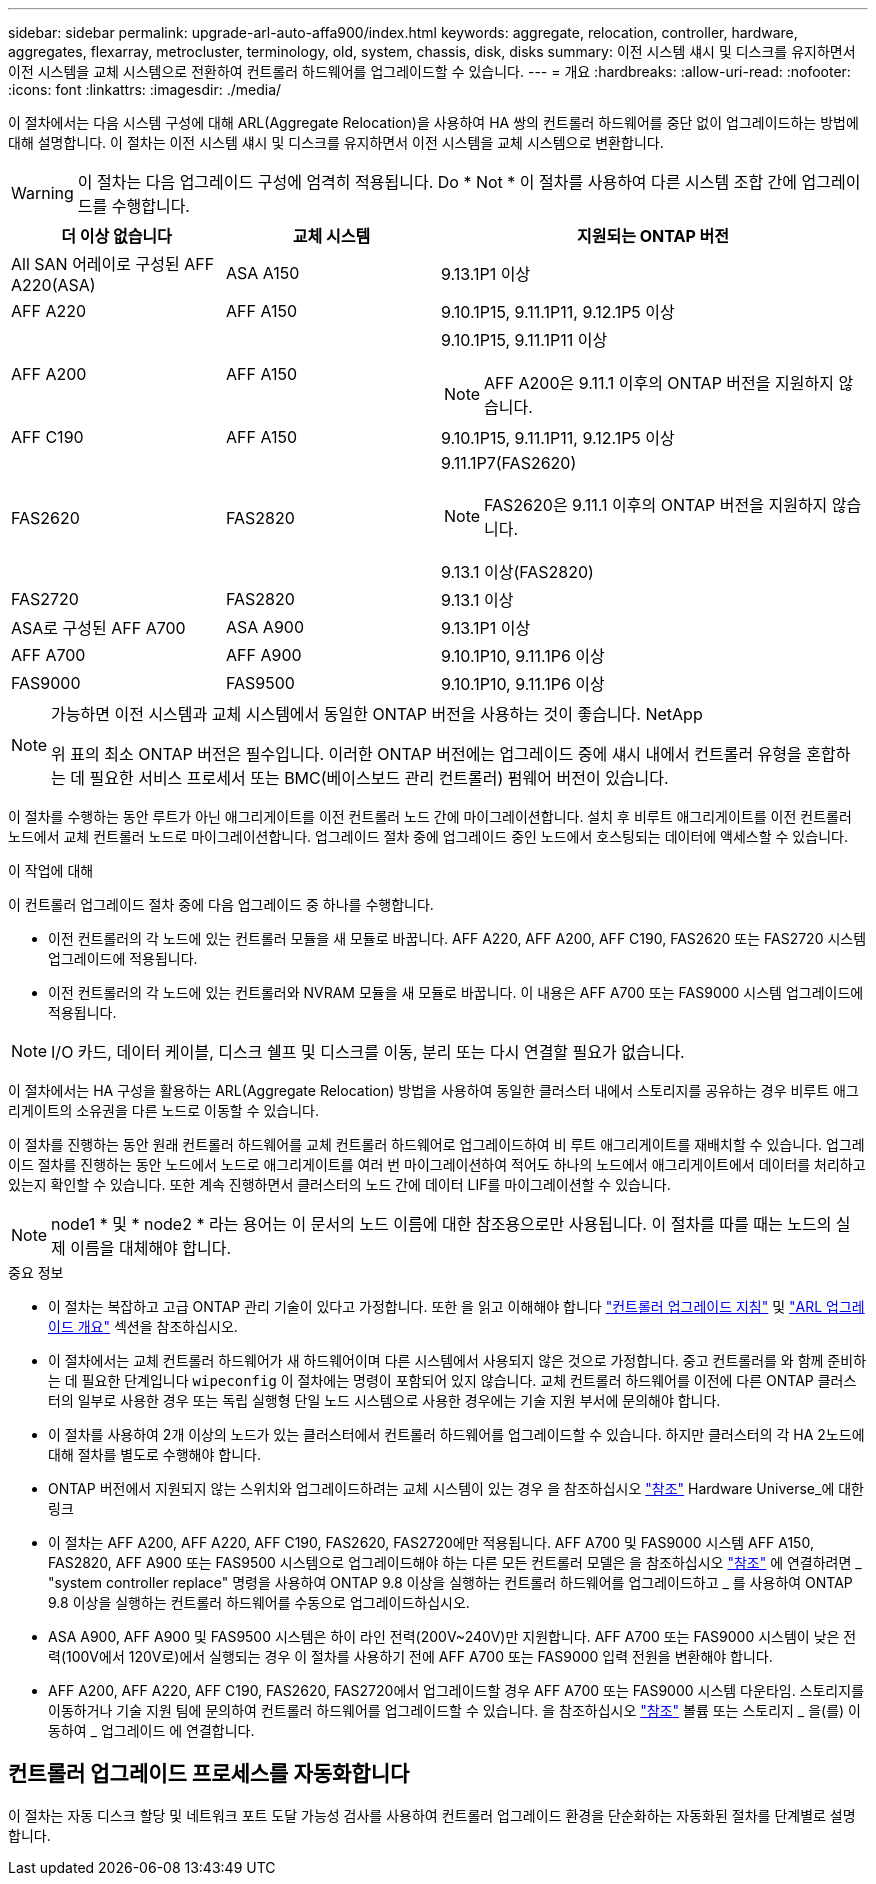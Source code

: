 ---
sidebar: sidebar 
permalink: upgrade-arl-auto-affa900/index.html 
keywords: aggregate, relocation, controller, hardware, aggregates, flexarray, metrocluster, terminology, old, system, chassis, disk, disks 
summary: 이전 시스템 섀시 및 디스크를 유지하면서 이전 시스템을 교체 시스템으로 전환하여 컨트롤러 하드웨어를 업그레이드할 수 있습니다. 
---
= 개요
:hardbreaks:
:allow-uri-read: 
:nofooter: 
:icons: font
:linkattrs: 
:imagesdir: ./media/


[role="lead"]
이 절차에서는 다음 시스템 구성에 대해 ARL(Aggregate Relocation)을 사용하여 HA 쌍의 컨트롤러 하드웨어를 중단 없이 업그레이드하는 방법에 대해 설명합니다. 이 절차는 이전 시스템 섀시 및 디스크를 유지하면서 이전 시스템을 교체 시스템으로 변환합니다.


WARNING: 이 절차는 다음 업그레이드 구성에 엄격히 적용됩니다. Do * Not * 이 절차를 사용하여 다른 시스템 조합 간에 업그레이드를 수행합니다.

[cols="20,20,40"]
|===
| 더 이상 없습니다 | 교체 시스템 | 지원되는 ONTAP 버전 


| All SAN 어레이로 구성된 AFF A220(ASA) | ASA A150 | 9.13.1P1 이상 


| AFF A220 | AFF A150 | 9.10.1P15, 9.11.1P11, 9.12.1P5 이상 


| AFF A200 | AFF A150  a| 
9.10.1P15, 9.11.1P11 이상


NOTE: AFF A200은 9.11.1 이후의 ONTAP 버전을 지원하지 않습니다.



| AFF C190 | AFF A150 | 9.10.1P15, 9.11.1P11, 9.12.1P5 이상 


| FAS2620 | FAS2820  a| 
9.11.1P7(FAS2620)


NOTE: FAS2620은 9.11.1 이후의 ONTAP 버전을 지원하지 않습니다.

9.13.1 이상(FAS2820)



| FAS2720 | FAS2820 | 9.13.1 이상 


| ASA로 구성된 AFF A700 | ASA A900 | 9.13.1P1 이상 


| AFF A700 | AFF A900 | 9.10.1P10, 9.11.1P6 이상 


| FAS9000 | FAS9500 | 9.10.1P10, 9.11.1P6 이상 
|===
[NOTE]
====
가능하면 이전 시스템과 교체 시스템에서 동일한 ONTAP 버전을 사용하는 것이 좋습니다. NetApp

위 표의 최소 ONTAP 버전은 필수입니다. 이러한 ONTAP 버전에는 업그레이드 중에 섀시 내에서 컨트롤러 유형을 혼합하는 데 필요한 서비스 프로세서 또는 BMC(베이스보드 관리 컨트롤러) 펌웨어 버전이 있습니다.

====
이 절차를 수행하는 동안 루트가 아닌 애그리게이트를 이전 컨트롤러 노드 간에 마이그레이션합니다. 설치 후 비루트 애그리게이트를 이전 컨트롤러 노드에서 교체 컨트롤러 노드로 마이그레이션합니다. 업그레이드 절차 중에 업그레이드 중인 노드에서 호스팅되는 데이터에 액세스할 수 있습니다.

.이 작업에 대해
이 컨트롤러 업그레이드 절차 중에 다음 업그레이드 중 하나를 수행합니다.

* 이전 컨트롤러의 각 노드에 있는 컨트롤러 모듈을 새 모듈로 바꿉니다. AFF A220, AFF A200, AFF C190, FAS2620 또는 FAS2720 시스템 업그레이드에 적용됩니다.
* 이전 컨트롤러의 각 노드에 있는 컨트롤러와 NVRAM 모듈을 새 모듈로 바꿉니다. 이 내용은 AFF A700 또는 FAS9000 시스템 업그레이드에 적용됩니다.



NOTE: I/O 카드, 데이터 케이블, 디스크 쉘프 및 디스크를 이동, 분리 또는 다시 연결할 필요가 없습니다.

이 절차에서는 HA 구성을 활용하는 ARL(Aggregate Relocation) 방법을 사용하여 동일한 클러스터 내에서 스토리지를 공유하는 경우 비루트 애그리게이트의 소유권을 다른 노드로 이동할 수 있습니다.

이 절차를 진행하는 동안 원래 컨트롤러 하드웨어를 교체 컨트롤러 하드웨어로 업그레이드하여 비 루트 애그리게이트를 재배치할 수 있습니다. 업그레이드 절차를 진행하는 동안 노드에서 노드로 애그리게이트를 여러 번 마이그레이션하여 적어도 하나의 노드에서 애그리게이트에서 데이터를 처리하고 있는지 확인할 수 있습니다. 또한 계속 진행하면서 클러스터의 노드 간에 데이터 LIF를 마이그레이션할 수 있습니다.


NOTE: node1 * 및 * node2 * 라는 용어는 이 문서의 노드 이름에 대한 참조용으로만 사용됩니다. 이 절차를 따를 때는 노드의 실제 이름을 대체해야 합니다.

.중요 정보
* 이 절차는 복잡하고 고급 ONTAP 관리 기술이 있다고 가정합니다. 또한 을 읽고 이해해야 합니다 link:guidelines_for_upgrading_controllers_with_arl.html["컨트롤러 업그레이드 지침"] 및 link:overview_of_the_arl_upgrade.html["ARL 업그레이드 개요"] 섹션을 참조하십시오.
* 이 절차에서는 교체 컨트롤러 하드웨어가 새 하드웨어이며 다른 시스템에서 사용되지 않은 것으로 가정합니다. 중고 컨트롤러를 와 함께 준비하는 데 필요한 단계입니다 `wipeconfig` 이 절차에는 명령이 포함되어 있지 않습니다. 교체 컨트롤러 하드웨어를 이전에 다른 ONTAP 클러스터의 일부로 사용한 경우 또는 독립 실행형 단일 노드 시스템으로 사용한 경우에는 기술 지원 부서에 문의해야 합니다.
* 이 절차를 사용하여 2개 이상의 노드가 있는 클러스터에서 컨트롤러 하드웨어를 업그레이드할 수 있습니다. 하지만 클러스터의 각 HA 2노드에 대해 절차를 별도로 수행해야 합니다.
* ONTAP 버전에서 지원되지 않는 스위치와 업그레이드하려는 교체 시스템이 있는 경우 을 참조하십시오 link:other_references.html["참조"] Hardware Universe_에 대한 링크
* 이 절차는 AFF A200, AFF A220, AFF C190, FAS2620, FAS2720에만 적용됩니다. AFF A700 및 FAS9000 시스템 AFF A150, FAS2820, AFF A900 또는 FAS9500 시스템으로 업그레이드해야 하는 다른 모든 컨트롤러 모델은 을 참조하십시오 link:other_references.html["참조"] 에 연결하려면 _ "system controller replace" 명령을 사용하여 ONTAP 9.8 이상을 실행하는 컨트롤러 하드웨어를 업그레이드하고 _ 를 사용하여 ONTAP 9.8 이상을 실행하는 컨트롤러 하드웨어를 수동으로 업그레이드하십시오.
* ASA A900, AFF A900 및 FAS9500 시스템은 하이 라인 전력(200V~240V)만 지원합니다. AFF A700 또는 FAS9000 시스템이 낮은 전력(100V에서 120V로)에서 실행되는 경우 이 절차를 사용하기 전에 AFF A700 또는 FAS9000 입력 전원을 변환해야 합니다.
* AFF A200, AFF A220, AFF C190, FAS2620, FAS2720에서 업그레이드할 경우 AFF A700 또는 FAS9000 시스템 다운타임. 스토리지를 이동하거나 기술 지원 팀에 문의하여 컨트롤러 하드웨어를 업그레이드할 수 있습니다. 을 참조하십시오 link:other_references.html["참조"] 볼륨 또는 스토리지 _ 을(를) 이동하여 _ 업그레이드 에 연결합니다.




== 컨트롤러 업그레이드 프로세스를 자동화합니다

이 절차는 자동 디스크 할당 및 네트워크 포트 도달 가능성 검사를 사용하여 컨트롤러 업그레이드 환경을 단순화하는 자동화된 절차를 단계별로 설명합니다.
